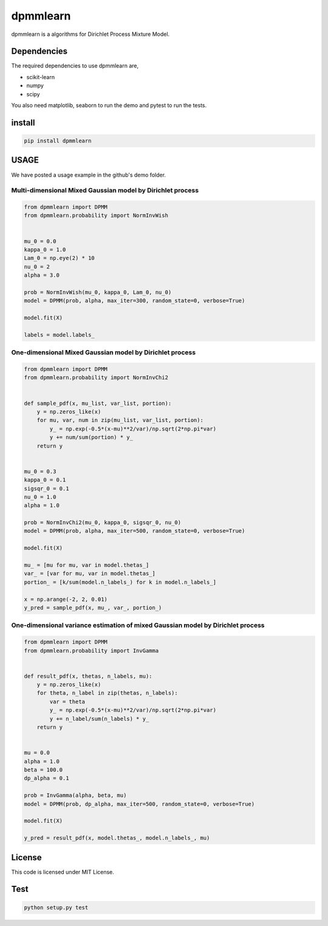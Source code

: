 dpmmlearn
============

|image0| |image1| 

dpmmlearn is a algorithms for Dirichlet Process Mixture Model.


Dependencies
------------------------

The required dependencies to use dpmmlearn are,

- scikit-learn
- numpy
- scipy

You also need matplotlib, seaborn to run the demo and pytest to run the tests.

install
------------

.. code:: bash

    pip install dpmmlearn


USAGE
------------

We have posted a usage example in the github's demo folder.

Multi-dimensional Mixed Gaussian model by Dirichlet process
~~~~~~~~~~~~~~~~~~~~~~~~~~~~~~~~~~~~~~~~~~~~~~~~~~~~~~~~~~~~

.. code:: python

    from dpmmlearn import DPMM
    from dpmmlearn.probability import NormInvWish


    mu_0 = 0.0
    kappa_0 = 1.0
    Lam_0 = np.eye(2) * 10
    nu_0 = 2
    alpha = 3.0

    prob = NormInvWish(mu_0, kappa_0, Lam_0, nu_0)
    model = DPMM(prob, alpha, max_iter=300, random_state=0, verbose=True)

    model.fit(X)

    labels = model.labels_



One-dimensional Mixed Gaussian model by Dirichlet process
~~~~~~~~~~~~~~~~~~~~~~~~~~~~~~~~~~~~~~~~~~~~~~~~~~~~~~~~~~~~

.. code:: python

    from dpmmlearn import DPMM
    from dpmmlearn.probability import NormInvChi2


    def sample_pdf(x, mu_list, var_list, portion):
        y = np.zeros_like(x)
        for mu, var, num in zip(mu_list, var_list, portion):
            y_ = np.exp(-0.5*(x-mu)**2/var)/np.sqrt(2*np.pi*var)
            y += num/sum(portion) * y_
        return y


    mu_0 = 0.3
    kappa_0 = 0.1
    sigsqr_0 = 0.1
    nu_0 = 1.0
    alpha = 1.0

    prob = NormInvChi2(mu_0, kappa_0, sigsqr_0, nu_0)
    model = DPMM(prob, alpha, max_iter=500, random_state=0, verbose=True)

    model.fit(X)

    mu_ = [mu for mu, var in model.thetas_]
    var_ = [var for mu, var in model.thetas_]
    portion_ = [k/sum(model.n_labels_) for k in model.n_labels_]

    x = np.arange(-2, 2, 0.01)
    y_pred = sample_pdf(x, mu_, var_, portion_)


One-dimensional variance estimation of mixed Gaussian model by Dirichlet process
~~~~~~~~~~~~~~~~~~~~~~~~~~~~~~~~~~~~~~~~~~~~~~~~~~~~~~~~~~~~~~~~~~~~~~~~~~~~~~~~~~~~~~~~

.. code:: python

    from dpmmlearn import DPMM
    from dpmmlearn.probability import InvGamma


    def result_pdf(x, thetas, n_labels, mu):
        y = np.zeros_like(x)
        for theta, n_label in zip(thetas, n_labels):
            var = theta
            y_ = np.exp(-0.5*(x-mu)**2/var)/np.sqrt(2*np.pi*var)
            y += n_label/sum(n_labels) * y_
        return y


    mu = 0.0
    alpha = 1.0
    beta = 100.0
    dp_alpha = 0.1

    prob = InvGamma(alpha, beta, mu)
    model = DPMM(prob, dp_alpha, max_iter=500, random_state=0, verbose=True)

    model.fit(X)

    y_pred = result_pdf(x, model.thetas_, model.n_labels_, mu)


License
------------

This code is licensed under MIT License.

Test
------------

.. code:: python

    python setup.py test

.. |image0| image:: https://img.shields.io/badge/dynamic/json.svg?label=version&colorB=5f9ea0&query=$.version&uri=https://raw.githubusercontent.com/ground0state/dpmmlearn/main/package.json&style=plastic
.. |image1| image:: https://static.pepy.tech/personalized-badge/dpmmlearn?period=month&units=international_system&left_color=grey&right_color=blue&left_text=Downloads
 :target: https://pepy.tech/project/dpmmlearn